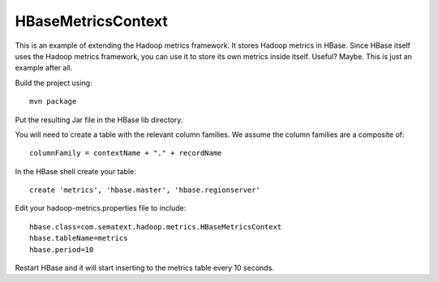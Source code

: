 HBaseMetricsContext
===================

This is an example of extending the Hadoop metrics framework. It stores Hadoop metrics in HBase. Since HBase itself uses the Hadoop metrics framework, you can use it to store its own metrics inside itself. Useful? Maybe. This is just an example after all.

Build the project using:

::

  mvn package

Put the resulting Jar file in the HBase lib directory.

You will need to create a table with the relevant column families. We assume the column families are a composite of:

:: 

  columnFamily = contextName + "." + recordName

In the HBase shell create your table: 

::

  create 'metrics', 'hbase.master', 'hbase.regionserver'

Edit your hadoop-metrics.properties file to include:

::

  hbase.class=com.sematext.hadoop.metrics.HBaseMetricsContext
  hbase.tableName=metrics
  hbase.period=10

Restart HBase and it will start inserting to the metrics table every 10 seconds.